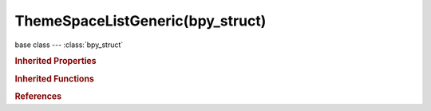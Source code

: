 ThemeSpaceListGeneric(bpy_struct)
=================================

.. module:: bpy.types

base class --- :class:`bpy_struct`

.. class:: ThemeSpaceListGeneric(bpy_struct)

   

   .. attribute:: list

      :type: float array of 3 items in [0, 1], default (0.0, 0.0, 0.0)

   .. attribute:: list_text

      :type: float array of 3 items in [0, 1], default (0.0, 0.0, 0.0)

   .. attribute:: list_text_hi

      :type: float array of 3 items in [0, 1], default (0.0, 0.0, 0.0)

   .. attribute:: list_title

      :type: float array of 3 items in [0, 1], default (0.0, 0.0, 0.0)

   .. classmethod:: bl_rna_get_subclass(id, default=None)
   
      :arg id: The RNA type identifier.
      :type id: string
      :return: The RNA type or default when not found.
      :rtype: :class:`bpy.types.Struct` subclass


   .. classmethod:: bl_rna_get_subclass_py(id, default=None)
   
      :arg id: The RNA type identifier.
      :type id: string
      :return: The class or default when not found.
      :rtype: type


.. rubric:: Inherited Properties

.. hlist::
   :columns: 2

   * :class:`bpy_struct.id_data`

.. rubric:: Inherited Functions

.. hlist::
   :columns: 2

   * :class:`bpy_struct.as_pointer`
   * :class:`bpy_struct.driver_add`
   * :class:`bpy_struct.driver_remove`
   * :class:`bpy_struct.get`
   * :class:`bpy_struct.is_property_hidden`
   * :class:`bpy_struct.is_property_readonly`
   * :class:`bpy_struct.is_property_set`
   * :class:`bpy_struct.items`
   * :class:`bpy_struct.keyframe_delete`
   * :class:`bpy_struct.keyframe_insert`
   * :class:`bpy_struct.keys`
   * :class:`bpy_struct.path_from_id`
   * :class:`bpy_struct.path_resolve`
   * :class:`bpy_struct.property_unset`
   * :class:`bpy_struct.type_recast`
   * :class:`bpy_struct.values`

.. rubric:: References

.. hlist::
   :columns: 2

   * :class:`ThemeClipEditor.space_list`
   * :class:`ThemeDopeSheet.space_list`
   * :class:`ThemeGraphEditor.space_list`
   * :class:`ThemeNLAEditor.space_list`
   * :class:`ThemeNodeEditor.space_list`


